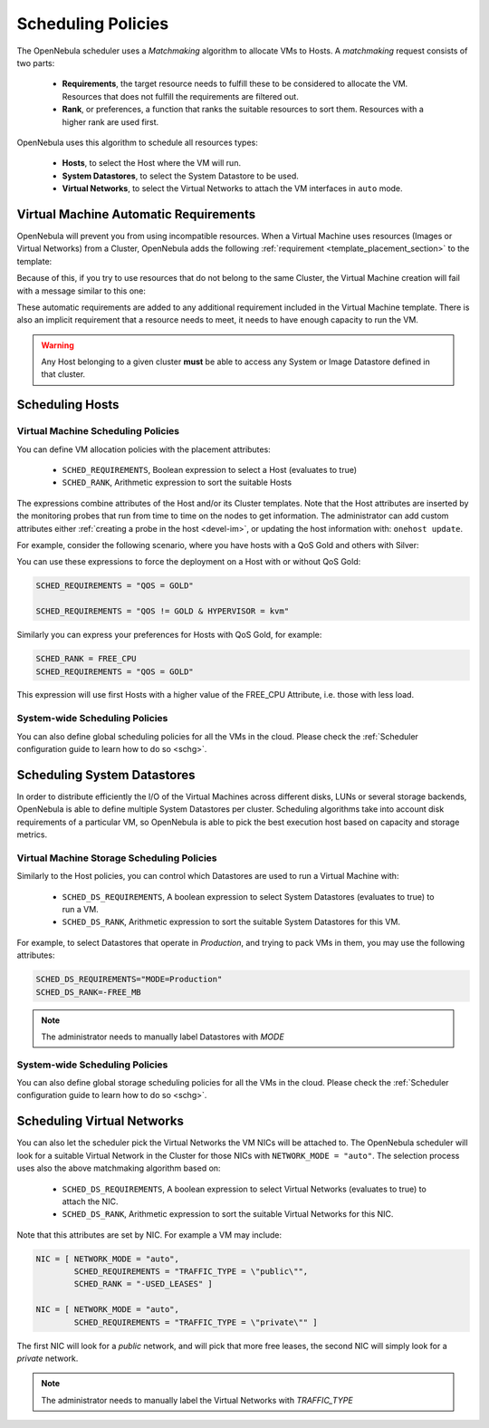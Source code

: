 .. _scheduling:

================================================================================
Scheduling Policies
================================================================================

The OpenNebula scheduler uses a *Matchmaking* algorithm to allocate VMs to Hosts. A *matchmaking* request consists of two parts:

  - **Requirements**, the target resource needs to fulfill these to be considered to allocate the VM. Resources that does not fulfill the requirements are filtered out.
  - **Rank**, or preferences, a function that ranks the suitable resources to sort them. Resources with a higher rank are used first.

OpenNebula uses this algorithm to schedule all resources types:

  - **Hosts**, to select the Host where the VM will run.
  - **System Datastores**, to select the System Datastore to be used.
  - **Virtual Networks**, to select the Virtual Networks to attach the VM interfaces in ``auto`` mode.

Virtual Machine Automatic Requirements
================================================================================

OpenNebula will prevent you from using incompatible resources. When a Virtual Machine uses resources (Images or Virtual Networks) from a Cluster, OpenNebula adds the following :ref:`requirement <template_placement_section>` to the template:

.. prompt:: bash $ auto

    $ onevm show 0
    [...]
    AUTOMATIC_REQUIREMENTS="CLUSTER_ID = 100"

Because of this, if you try to use resources that do not belong to the same Cluster, the Virtual Machine creation will fail with a message similar to this one:

.. prompt:: bash $ auto

    $ onetemplate instantiate 0
    [TemplateInstantiate] Error allocating a new virtual machine. Incompatible cluster IDs.
    DISK [0]: IMAGE [0] from DATASTORE [1] requires CLUSTER [101]
    NIC [0]: NETWORK [1] requires CLUSTER [100]

These automatic requirements are added to any additional requirement included in the Virtual Machine template. There is also an implicit requirement that a resource needs to meet, it needs to have enough capacity to run the VM.

.. warning:: Any Host belonging to a given cluster **must** be able to access any System or Image Datastore defined in that cluster.

Scheduling Hosts
================================================================================

Virtual Machine Scheduling Policies
--------------------------------------------------------------------------------

You can define VM allocation policies with the placement attributes:

  - ``SCHED_REQUIREMENTS``, Boolean expression to select a Host (evaluates to true)
  - ``SCHED_RANK``, Arithmetic expression to sort the suitable Hosts

The expressions combine attributes of the Host and/or its Cluster templates.  Note that the Host attributes are inserted by the monitoring probes that run from time to time on the nodes to get information. The administrator can add custom attributes either :ref:`creating a probe in the host <devel-im>`, or updating the host information with: ``onehost update``.

For example, consider the following scenario, where you have hosts with a QoS Gold and others with Silver:

.. prompt:: bash $ auto

    $ onehost list
      ID NAME            CLUSTER   RVM      ALLOCATED_CPU      ALLOCATED_MEM STAT
       1 host01          cluster_a   0       0 / 200 (0%)     0K / 3.6G (0%) on
       2 host02          cluster_a   0       0 / 200 (0%)     0K / 3.6G (0%) on
       3 host03          cluster_b   0       0 / 200 (0%)     0K / 3.6G (0%) on

    $ onecluster show cluster_a
    CLUSTER TEMPLATE
    QOS="GOLD"

    $ onecluster show cluster_b
    CLUSTER TEMPLATE
    QOS="SILVER"

You can use these expressions to force the deployment on a Host with or without QoS Gold:

.. code-block:: bash

    SCHED_REQUIREMENTS = "QOS = GOLD"

    SCHED_REQUIREMENTS = "QOS != GOLD & HYPERVISOR = kvm"

Similarly you can express your preferences for Hosts with QoS Gold, for example:

.. code-block:: bash

   SCHED_RANK = FREE_CPU
   SCHED_REQUIREMENTS = "QOS = GOLD"

This expression will use first Hosts with a higher value of the FREE_CPU Attribute, i.e. those with less load.

System-wide Scheduling Policies
--------------------------------------------------------------------------------

You can also define global scheduling policies for all the VMs in the cloud. Please check the :ref:`Scheduler configuration guide to learn how to do so <schg>`.

.. _sched_ds:

Scheduling System Datastores
================================================================================

In order to distribute efficiently the I/O of the Virtual Machines across different disks, LUNs or several storage backends, OpenNebula is able to define multiple System Datastores per cluster. Scheduling algorithms take into account disk requirements of a particular VM, so OpenNebula is able to pick the best execution host based on capacity and storage metrics.

Virtual Machine Storage Scheduling Policies
--------------------------------------------------------------------------------

Similarly to the Host policies, you can control which Datastores are used to run a Virtual Machine with:

  - ``SCHED_DS_REQUIREMENTS``, A boolean expression to select System Datastores (evaluates to true) to run a VM.
  - ``SCHED_DS_RANK``, Arithmetic expression to sort the suitable System Datastores for this VM.

For example, to select Datastores that operate in *Production*, and trying to pack VMs in them, you may use the following attributes:

.. code-block:: bash

   SCHED_DS_REQUIREMENTS="MODE=Production"
   SCHED_DS_RANK=-FREE_MB

.. note:: The administrator needs to manually label Datastores with `MODE`

System-wide Scheduling Policies
--------------------------------------------------------------------------------

You can also define global storage scheduling policies for all the VMs in the cloud. Please check the :ref:`Scheduler configuration guide to learn how to do so <schg>`.

Scheduling Virtual Networks
================================================================================

You can also let the scheduler pick the Virtual Networks the VM NICs will be attached to. The OpenNebula scheduler will look for a suitable Virtual Network in the Cluster for those NICs with ``NETWORK_MODE = "auto"``. The selection process uses also the above matchmaking algorithm based on:

  - ``SCHED_DS_REQUIREMENTS``, A boolean expression to select Virtual Networks (evaluates to true) to attach the NIC.
  - ``SCHED_DS_RANK``, Arithmetic expression to sort the suitable Virtual Networks for this NIC.

Note that this attributes are set by NIC. For example a VM may include:

.. code-block:: bash

    NIC = [ NETWORK_MODE = "auto",
            SCHED_REQUIREMENTS = "TRAFFIC_TYPE = \"public\"",
            SCHED_RANK = "-USED_LEASES" ]

    NIC = [ NETWORK_MODE = "auto",
            SCHED_REQUIREMENTS = "TRAFFIC_TYPE = \"private\"" ]

The first NIC will look for a *public* network, and will pick that more free leases, the second NIC will simply look for a *private* network.

.. note:: The administrator needs to manually label the Virtual Networks with `TRAFFIC_TYPE`

